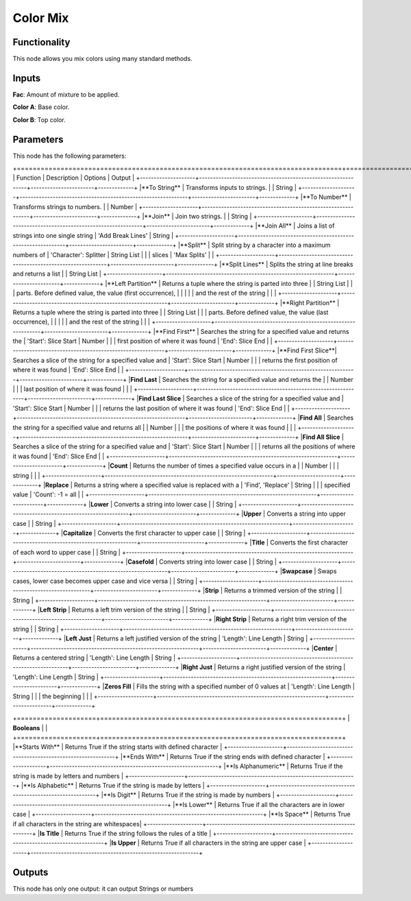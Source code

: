 Color Mix
=========

Functionality
-------------

This node allows you mix colors using many standard methods.

Inputs
------

**Fac**: Amount of mixture to be applied.

**Color A**: Base color.

**Color B**: Top color.


Parameters
----------

This node has the following parameters:

+====================+=============================================================+=======================+=============+
| Function           | Description                                                 | Options               | Output      |
+--------------------+-------------------------------------------------------------+-----------------------+-------------+
|**To String**       | Transforms inputs to strings.                               |                       | String      |
+--------------------+-------------------------------------------------------------+-----------------------+-------------+
|**To Number**       | Transforms strings to numbers.                              |                       | Number      |
+--------------------+-------------------------------------------------------------+-----------------------+-------------+
|**Join**            | Join two strings.                                           |                       | String      |
+--------------------+-------------------------------------------------------------+-----------------------+-------------+
|**Join All**        | Joins a list of strings into one single string              | 'Add Break Lines'     | String      |
+--------------------+-------------------------------------------------------------+-----------------------+-------------+
|**Split**           | Split string by a character into a maximum numbers of       | 'Character': Splitter | String List |
|                    | slices                                                      | 'Max Splits'          |             |
+--------------------+-------------------------------------------------------------+-----------------------+-------------+
|**Split Lines**     | Splits the string at line breaks and returns a list         |                       | String List |
+--------------------+-------------------------------------------------------------+-----------------------+-------------+
|**Left Partition**  | Returns a tuple where the string is parted into three       |                       | String List |
|                    | parts. Before defined value, the value (first occurrence),  |                       |             |
|                    | and the rest of the string                                  |                       |             |
+--------------------+-------------------------------------------------------------+-----------------------+-------------+
|**Right Partition** | Returns a tuple where the string is parted into three       |                       | String List |
|                    | parts. Before defined value, the value (last occurrence),   |                       |             |
|                    | and the rest of the string                                  |                       |             |
+--------------------+-------------------------------------------------------------+-----------------------+-------------+
|**Find First**      | Searches the string for a specified value and returns the   | 'Start': Slice Start  | Number      |
|                    | first position of where it was found                        | 'End': Slice End      |             |
+--------------------+-------------------------------------------------------------+-----------------------+-------------+
|**Find First Slice**| Searches a slice of the string for a specified value and    | 'Start': Slice Start  | Number      |
|                    | returns the first position of where it was found            | 'End': Slice End      |             |
+--------------------+-------------------------------------------------------------+-----------------------+-------------+
|**Find Last**       | Searches the string for a specified value and returns the   |                       | Number      |
|                    | last position of where it was found                         |                       |             |
+--------------------+-------------------------------------------------------------+-----------------------+-------------+
|**Find Last Slice** | Searches a slice of the string for a specified value and    | 'Start': Slice Start  | Number      |
|                    | returns the last position of where it was found             | 'End': Slice End      |             |
+--------------------+-------------------------------------------------------------+-----------------------+-------------+
|**Find All**        | Searches the string for a specified value and returns all   |                       | Number      |
|                    | the positions of where it was found                         |                       |             |
+--------------------+-------------------------------------------------------------+-----------------------+-------------+
|**Find All Slice**  | Searches a slice of the string for a specified value and    | 'Start': Slice Start  | Number      |
|                    | returns all the positions of where it was found             | 'End': Slice End      |             |
+--------------------+-------------------------------------------------------------+-----------------------+-------------+
|**Count**           | Returns the number of times a specified value occurs in a   |                       | Number      |
|                    | string                                                      |                       |             |
+--------------------+-------------------------------------------------------------+-----------------------+-------------+
|**Replace**         | Returns a string where a specified value is replaced with a | 'Find', 'Replace'     | String      |
|                    | specified value                                             | 'Count': -1 = all     |             |
+--------------------+-------------------------------------------------------------+-----------------------+-------------+
|**Lower**           | Converts a string into lower case                           |                       | String      |
+--------------------+-------------------------------------------------------------+-----------------------+-------------+
|**Upper**           | Converts a string into upper case                           |                       | String      |
+--------------------+-------------------------------------------------------------+-----------------------+-------------+
|**Capitalize**      | Converts the first character to upper case                  |                       | String      |
+--------------------+-------------------------------------------------------------+-----------------------+-------------+
|**Title**           | Converts the first character of each word to upper case     |                       | String      |
+--------------------+-------------------------------------------------------------+-----------------------+-------------+
|**Casefold**        | Converts string into lower case                             |                       | String      |
+--------------------+-------------------------------------------------------------+-----------------------+-------------+
|**Swapcase**        | Swaps cases, lower case becomes upper case and vice versa   |                       | String      |
+--------------------+-------------------------------------------------------------+-----------------------+-------------+
|**Strip**           | Returns a trimmed version of the string                     |                       | String      |
+--------------------+-------------------------------------------------------------+-----------------------+-------------+
|**Left Strip**      | Returns a left trim version of the string                   |                       | String      |
+--------------------+-------------------------------------------------------------+-----------------------+-------------+
|**Right Strip**     | Returns a right trim version of the string                  |                       | String      |
+--------------------+-------------------------------------------------------------+-----------------------+-------------+
|**Left Just**       | Returns a left justified version of the string              | 'Length': Line Length | String      |
+--------------------+-------------------------------------------------------------+-----------------------+-------------+
|**Center**          | Returns a centered string                                   | 'Length': Line Length | String      |
+--------------------+-------------------------------------------------------------+-----------------------+-------------+
|**Right Just**      | Returns a right justified version of the string             | 'Length': Line Length | String      |
+--------------------+-------------------------------------------------------------+-----------------------+-------------+
|**Zeros Fill**      | Fills the string with a specified number of 0 values at     | 'Length': Line Length | String      |
|                    | the beginning                                               |                       |             |
+--------------------+-------------------------------------------------------------+-----------------------+-------------+

+====================+=============================================================+
| **Booleans**       |                                                             |
+====================+=============================================================+
|**Starts With**     | Returns True if the string starts with defined character    |
+--------------------+-------------------------------------------------------------+
|**Ends With**       | Returns True if the string ends with defined character      |
+--------------------+-------------------------------------------------------------+
|**Is Alphanumeric** | Returns True if the string is made by letters and numbers   |
+--------------------+-------------------------------------------------------------+
|**Is Alphabetic**   | Returns True if the string is made by letters               |
+--------------------+-------------------------------------------------------------+
|**Is Digit**        | Returns True if the string is made by numbers               |
+--------------------+-------------------------------------------------------------+
|**Is Lower**        | Returns True if all the characters are in lower case        |
+--------------------+-------------------------------------------------------------+
|**Is Space**        | Returns True if all characters in the string are whitespaces|
+--------------------+-------------------------------------------------------------+
|**Is Title**        | Returns True if the string follows the rules of a title     |
+--------------------+-------------------------------------------------------------+
|**Is Upper**        | Returns True if all characters in the string are upper case |
+--------------------+-------------------------------------------------------------+


Outputs
-------

This node has only one output: it can output Strings or numbers

